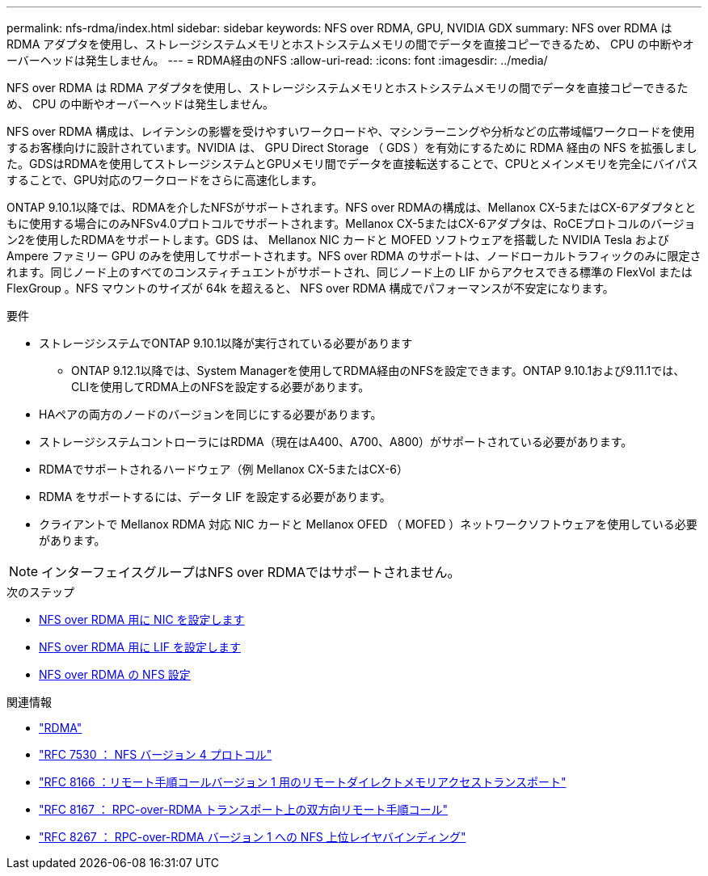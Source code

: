 ---
permalink: nfs-rdma/index.html 
sidebar: sidebar 
keywords: NFS over RDMA, GPU, NVIDIA GDX 
summary: NFS over RDMA は RDMA アダプタを使用し、ストレージシステムメモリとホストシステムメモリの間でデータを直接コピーできるため、 CPU の中断やオーバーヘッドは発生しません。 
---
= RDMA経由のNFS
:allow-uri-read: 
:icons: font
:imagesdir: ../media/


[role="lead"]
NFS over RDMA は RDMA アダプタを使用し、ストレージシステムメモリとホストシステムメモリの間でデータを直接コピーできるため、 CPU の中断やオーバーヘッドは発生しません。

NFS over RDMA 構成は、レイテンシの影響を受けやすいワークロードや、マシンラーニングや分析などの広帯域幅ワークロードを使用するお客様向けに設計されています。NVIDIA は、 GPU Direct Storage （ GDS ）を有効にするために RDMA 経由の NFS を拡張しました。GDSはRDMAを使用してストレージシステムとGPUメモリ間でデータを直接転送することで、CPUとメインメモリを完全にバイパスすることで、GPU対応のワークロードをさらに高速化します。

ONTAP 9.10.1以降では、RDMAを介したNFSがサポートされます。NFS over RDMAの構成は、Mellanox CX-5またはCX-6アダプタとともに使用する場合にのみNFSv4.0プロトコルでサポートされます。Mellanox CX-5またはCX-6アダプタは、RoCEプロトコルのバージョン2を使用したRDMAをサポートします。GDS は、 Mellanox NIC カードと MOFED ソフトウェアを搭載した NVIDIA Tesla および Ampere ファミリー GPU のみを使用してサポートされます。NFS over RDMA のサポートは、ノードローカルトラフィックのみに限定されます。同じノード上のすべてのコンスティチュエントがサポートされ、同じノード上の LIF からアクセスできる標準の FlexVol または FlexGroup 。NFS マウントのサイズが 64k を超えると、 NFS over RDMA 構成でパフォーマンスが不安定になります。

.要件
* ストレージシステムでONTAP 9.10.1以降が実行されている必要があります
+
** ONTAP 9.12.1以降では、System Managerを使用してRDMA経由のNFSを設定できます。ONTAP 9.10.1および9.11.1では、CLIを使用してRDMA上のNFSを設定する必要があります。


* HAペアの両方のノードのバージョンを同じにする必要があります。
* ストレージシステムコントローラにはRDMA（現在はA400、A700、A800）がサポートされている必要があります。
* RDMAでサポートされるハードウェア（例 Mellanox CX-5またはCX-6）
* RDMA をサポートするには、データ LIF を設定する必要があります。
* クライアントで Mellanox RDMA 対応 NIC カードと Mellanox OFED （ MOFED ）ネットワークソフトウェアを使用している必要があります。



NOTE: インターフェイスグループはNFS over RDMAではサポートされません。

.次のステップ
* xref:./configure-nics-task.adoc[NFS over RDMA 用に NIC を設定します]
* xref:./configure-lifs-task.adoc[NFS over RDMA 用に LIF を設定します]
* xref:./configure-nfs-task.adoc[NFS over RDMA の NFS 設定]


.関連情報
* link:../concepts/rdma-concept.html["RDMA"]
* link:https://datatracker.ietf.org/doc/html/rfc7530["RFC 7530 ： NFS バージョン 4 プロトコル"]
* link:https://datatracker.ietf.org/doc/html/rfc8166["RFC 8166 ：リモート手順コールバージョン 1 用のリモートダイレクトメモリアクセストランスポート"]
* link:https://datatracker.ietf.org/doc/html/rfc8167["RFC 8167 ： RPC-over-RDMA トランスポート上の双方向リモート手順コール"]
* link:https://datatracker.ietf.org/doc/html/rfc8267["RFC 8267 ： RPC-over-RDMA バージョン 1 への NFS 上位レイヤバインディング"]


